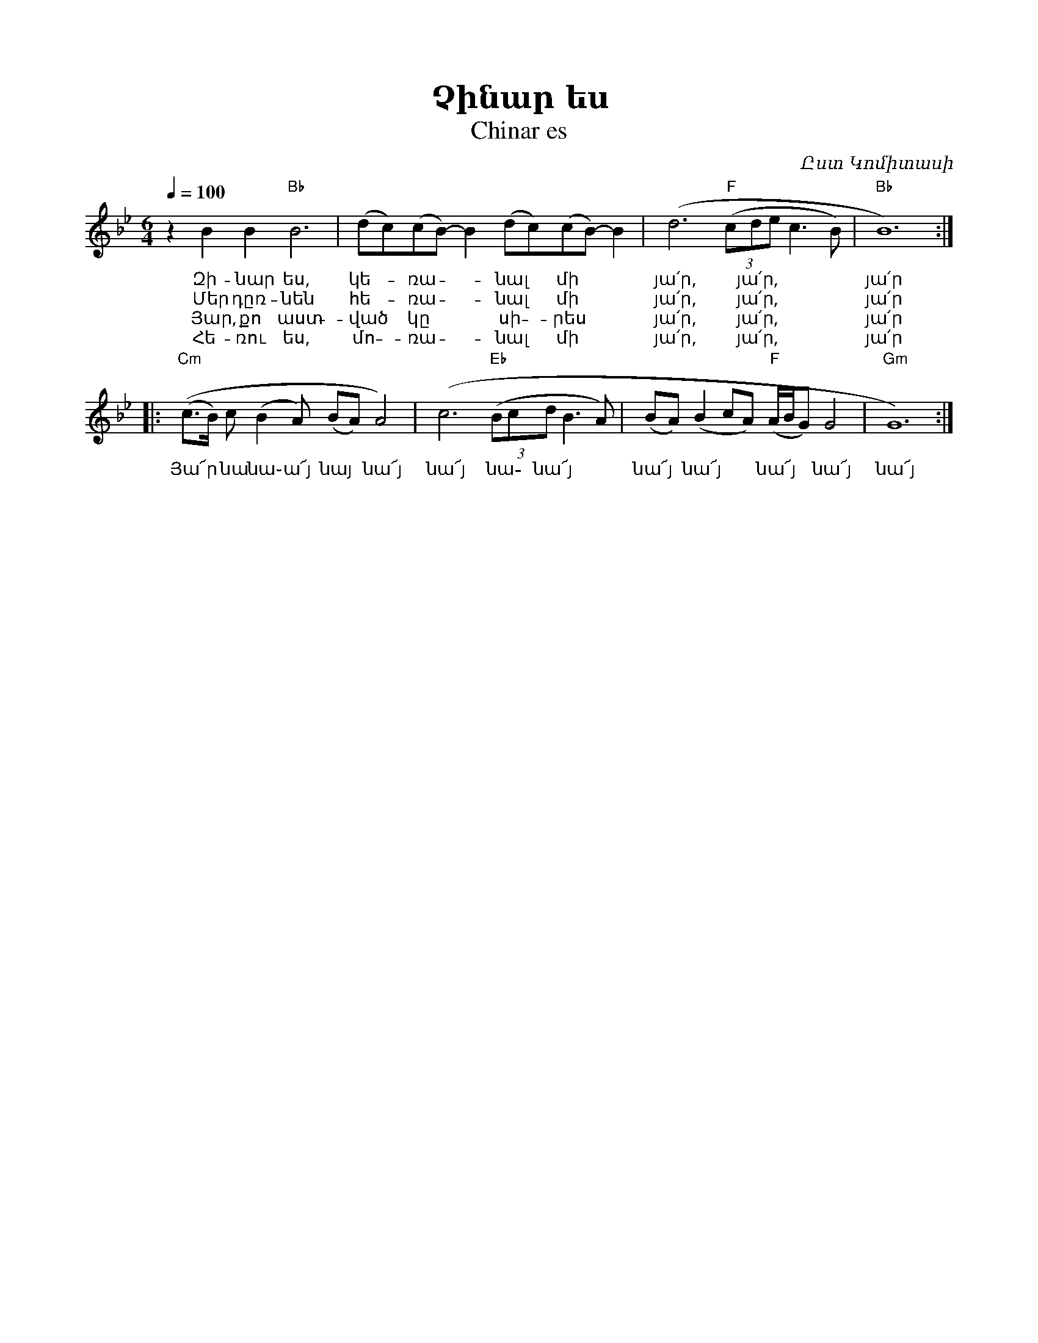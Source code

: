 %%encoding     utf-8
%%titlefont    Times-Bold 24
%%subtitlefont Times      20
%%textfont     Serif      12
%%wordsfont    Serif      14
%%vocalfont    Sans       14
%%footer       $IF

X:38
T:Չինար ես
T:Chinar es
C:Ըստ Կոմիտասի
L:1/8
Q:1/4=100
M:6/4
K:Gm
%%MIDI program 68
%%MIDI chordprog 45
%%MIDI gchord GIHJHI
%
z2     B2 B2 "Bb" B6    | (dc)(cB- -) B2 (dc)(cB-) B2 | (d6  "F"(3(cde c3 B)    | "Bb"B12) ::
w:     Զի-նար ես,       | կե--ռա -- նալ * մի          | յա՛ր, * յա՛ր,           | յա՛ր
w:     Մեր դըռ-նեն      | հե--ռա -- նալ * մի          | յա՛ր, * յա՛ր,           | յա՛ր
w:    Յար, քո աստ-      | ված * կը **    սի - րես     | յա՛ր, * յա՛ր,           | յա՛ր
w:    Հե-ռու ես,        | մո - ռա -- նալ *  մի        | յա՛ր, * յա՛ր,           | յա՛ր
% 
 "Cm"((c>B)   c   (B2 A)    (BA) A4)    | (c6  "Eb"(3(Bcd B3A ) | (BA) (B2 cA) "F"(A/B/G) G4     | "Gm"G12) :|]
w:    Յա՜ր  * նա  նա֊ ա՜յ   նայ * նա՜յ  | նա՜յ       նա - նա՜յ  |  նա՜յ *  նա՜յ ** նա՜յ ** նա՜յ  |  նա՜յ

